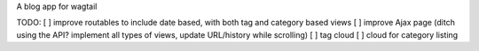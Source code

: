 A blog app for wagtail

TODO:
[ ] improve routables to include date based, with both tag and category based views
[ ] improve Ajax page (ditch using the API? implement all types of views, update URL/history while scrolling)
[ ] tag cloud
[ ] cloud for category listing